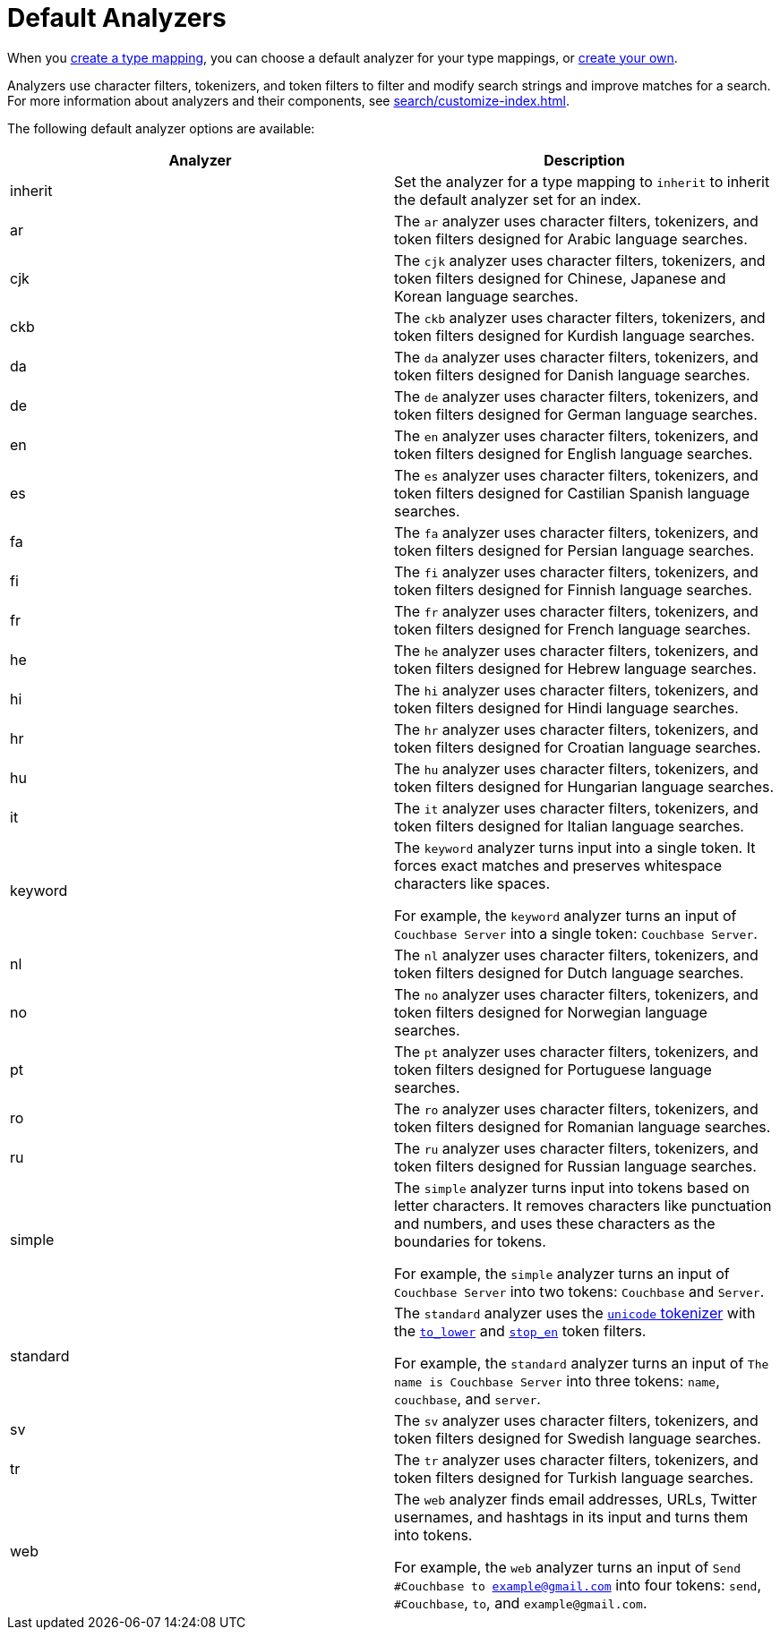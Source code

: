 = Default Analyzers 
:page-topic-type: reference

When you xref:search/create-type-mapping.adoc[create a type mapping], you can choose a default analyzer for your type mappings, or xref:search/create-custom-analyzer.adoc[create your own].

Analyzers use character filters, tokenizers, and token filters to filter and modify search strings and improve matches for a search. 
For more information about analyzers and their components, see xref:search/customize-index.adoc[].

The following default analyzer options are available: 

|====
|Analyzer |Description 

|inherit | Set the analyzer for a type mapping to `inherit` to inherit the default analyzer set for an index. 

|ar |The `ar` analyzer uses character filters, tokenizers, and token filters designed for Arabic language searches.

|cjk |The `cjk` analyzer uses character filters, tokenizers, and token filters designed for Chinese, Japanese and Korean language searches.

|ckb |The `ckb` analyzer uses character filters, tokenizers, and token filters designed for Kurdish language searches.

|da |The `da` analyzer uses character filters, tokenizers, and token filters designed for Danish language searches.

|de |The `de` analyzer uses character filters, tokenizers, and token filters designed for German language searches.

|en |The `en` analyzer uses character filters, tokenizers, and token filters designed for English language searches.

|es |The `es` analyzer uses character filters, tokenizers, and token filters designed for Castilian Spanish language searches.

|fa |The `fa` analyzer uses character filters, tokenizers, and token filters designed for Persian language searches.

|fi |The `fi` analyzer uses character filters, tokenizers, and token filters designed for Finnish language searches.

|fr |The `fr` analyzer uses character filters, tokenizers, and token filters designed for French language searches.

|he |The `he` analyzer uses character filters, tokenizers, and token filters designed for Hebrew language searches.

|hi |The `hi` analyzer uses character filters, tokenizers, and token filters designed for Hindi language searches.

|hr |The `hr` analyzer uses character filters, tokenizers, and token filters designed for Croatian language searches.

|hu |The `hu` analyzer uses character filters, tokenizers, and token filters designed for Hungarian language searches.

|it |The `it` analyzer uses character filters, tokenizers, and token filters designed for Italian language searches.

|keyword a|

The `keyword` analyzer turns input into a single token. It forces exact matches and preserves whitespace characters like spaces. 

For example, the `keyword` analyzer turns an input of `Couchbase Server` into a single token: `Couchbase Server`.

|nl |The `nl` analyzer uses character filters, tokenizers, and token filters designed for Dutch language searches.

|no |The `no` analyzer uses character filters, tokenizers, and token filters designed for Norwegian language searches.

|pt |The `pt` analyzer uses character filters, tokenizers, and token filters designed for Portuguese language searches.

|ro |The `ro` analyzer uses character filters, tokenizers, and token filters designed for Romanian language searches.

|ru |The `ru` analyzer uses character filters, tokenizers, and token filters designed for Russian language searches.

|simple a|

The `simple` analyzer turns input into tokens based on letter characters. It removes characters like punctuation and numbers, and uses these characters as the boundaries for tokens. 

For example, the `simple` analyzer turns an input of `Couchbase Server` into two tokens: `Couchbase` and `Server`.

|standard a|

The `standard` analyzer uses the xref:search/customize-index.adoc#unicode[`unicode` tokenizer] with the xref:search/default-token-filters-reference.adoc#to-lower[`to_lower`] and xref:search/default-token-filters-reference.adoc#stop-en[`stop_en`] token filters. 

For example, the `standard` analyzer turns an input of `The name is Couchbase Server` into three tokens: `name`, `couchbase`, and `server`.

|sv |The `sv` analyzer uses character filters, tokenizers, and token filters designed for Swedish language searches.

|tr |The `tr` analyzer uses character filters, tokenizers, and token filters designed for Turkish language searches.

|web a|

The `web` analyzer finds email addresses, URLs, Twitter usernames, and hashtags in its input and turns them into tokens. 

For example, the `web` analyzer turns an input of `Send #Couchbase to example@gmail.com` into four tokens: `send`, `#Couchbase`, `to`, and `example@gmail.com`.

|====